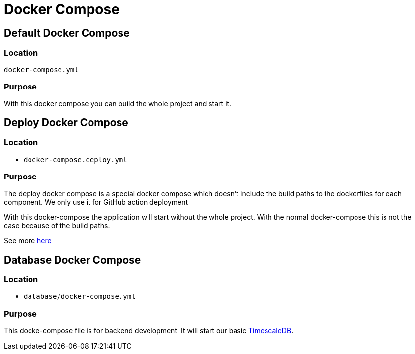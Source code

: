 = Docker Compose

== Default Docker Compose

=== Location
`docker-compose.yml`

=== Purpose

With this docker compose you can build the whole project and start it.

== Deploy Docker Compose

=== Location

- `docker-compose.deploy.yml`

=== Purpose

The deploy docker compose is a special docker compose which doesn't include the build paths to the dockerfiles for each component. We only use it for GitHub action deployment

With this docker-compose the application will start without the whole project. With the normal docker-compose this is not the case because of the build paths.

See more link:https://github.com/docker/compose/issues/2945[here]

== Database Docker Compose

=== Location

- `database/docker-compose.yml`

=== Purpose

This docke-compose file is for backend development. It will start our basic link:https://www.timescale.com/[TimescaleDB].
